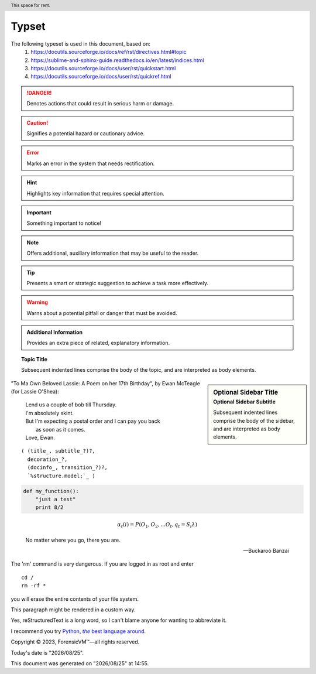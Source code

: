 =======
Typset
=======

The following typeset is used in this document, based on:
   1) https://docutils.sourceforge.io/docs/ref/rst/directives.html#topic
   2) https://sublime-and-sphinx-guide.readthedocs.io/en/latest/indices.html
   3) https://docutils.sourceforge.io/docs/user/rst/quickstart.html
   4) https://docutils.sourceforge.io/docs/user/rst/quickref.html

.. DANGER::
   Denotes actions that could result in serious harm or damage.

.. CAUTION::
   Signifies a potential hazard or cautionary advice.

.. ERROR::
   Marks an error in the system that needs rectification.

.. HINT::
   Highlights key information that requires special attention.

.. IMPORTANT::
   Something important to notice!

.. NOTE::
   Offers additional, auxiliary information that may be useful to the reader.

.. TIP::
   Presents a smart or strategic suggestion to achieve a task more effectively.

.. WARNING::
   Warns about a potential pitfall or danger that must be avoided.

.. admonition:: Additional Information

   Provides an extra piece of related, explanatory information.

.. topic:: Topic Title

    Subsequent indented lines comprise
    the body of the topic, and are
    interpreted as body elements.

.. sidebar:: Optional Sidebar Title
   :subtitle: Optional Sidebar Subtitle

   Subsequent indented lines comprise
   the body of the sidebar, and are
   interpreted as body elements.

"To Ma Own Beloved Lassie: A Poem on her 17th Birthday", by
Ewan McTeagle (for Lassie O'Shea):

    .. line-block::

        Lend us a couple of bob till Thursday.
        I'm absolutely skint.
        But I'm expecting a postal order and I can pay you back
            as soon as it comes.
        Love, Ewan.

.. parsed-literal::

   ( (title_, subtitle_?)?,
     decoration_?,
     (docinfo_, transition_?)?,
     `%structure.model;`_ )


.. code:: python

  def my_function():
      "just a test"
      print 8/2

.. math::

  α_t(i) = P(O_1, O_2, … O_t, q_t = S_i λ)


.. epigraph::

   No matter where you go, there you are.

   -- Buckaroo Banzai

.. compound::

   The 'rm' command is very dangerous.  If you are logged
   in as root and enter ::

       cd /
       rm -rf *

   you will erase the entire contents of your file system.

   .. container:: custom

   This paragraph might be rendered in a custom way.

.. header:: This space for rent.


.. |reST| replace:: reStructuredText

Yes, |reST| is a long word, so I can't blame anyone for wanting to
abbreviate it.

I recommend you try |Python|_.

.. |Python| replace:: Python, *the* best language around
.. _Python: https://www.python.org/

Copyright |copy| 2023, |ForensicVM (c)| |---|
all rights reserved.

.. |copy| unicode:: 0xA9 .. copyright sign
.. |ForensicVM (c)| unicode:: ForensicVM U+2122
   .. with trademark sign
.. |---| unicode:: U+02014 .. em dash
   :trim:

.. |date| date:: "%Y/%m/%d"
.. |time| date:: %H:%M

Today's date is |date|.

This document was generated on |date| at |time|.

.. raw:: html

    <iframe width="560" height="315" src="https://www.youtube-nocookie.com/embed/S6V66G2tVr8" title="YouTube video player" frameborder="0" allow="accelerometer; autoplay; clipboard-write; encrypted-media; gyroscope; picture-in-picture; web-share" allowfullscreen></iframe>

